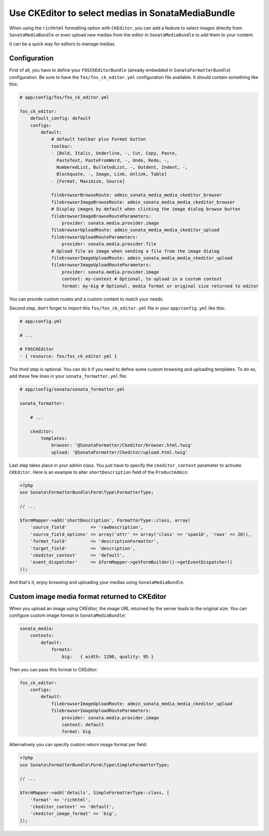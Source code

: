 .. index::
    single: Media; MediaBundle
    double: CKEditor; Configuration

Use CKEditor to select medias in SonataMediaBundle
==================================================

When using the ``richhtml`` formatting option with ``CKEditor``, you can
add a feature to select images directly from ``SonataMediaBundle`` or
even upload new medias from the editor in ``SonataMediaBundle`` to add
them to your content.

It can be a quick way for editors to manage medias.

Configuration
-------------

First of all, you have to define your ``FOSCKEditorBundle`` (already
embedded in ``SonataFormatterBundle``) configuration.  Be sure to have
the ``fos/fos_ck_editor.yml`` configuration file available. It should
contain something like this:

.. code-block:: yaml

    # app/config/fos/fos_ck_editor.yml

    fos_ck_editor:
        default_config: default
        configs:
            default:
                # default toolbar plus Format button
                toolbar:
                - [Bold, Italic, Underline, -, Cut, Copy, Paste,
                  PasteText, PasteFromWord, -, Undo, Redo, -,
                  NumberedList, BulletedList, -, Outdent, Indent, -,
                  Blockquote, -, Image, Link, Unlink, Table]
                - [Format, Maximize, Source]

                filebrowserBrowseRoute: admin_sonata_media_media_ckeditor_browser
                filebrowserImageBrowseRoute: admin_sonata_media_media_ckeditor_browser
                # Display images by default when clicking the image dialog browse button
                filebrowserImageBrowseRouteParameters:
                    provider: sonata.media.provider.image
                filebrowserUploadRoute: admin_sonata_media_media_ckeditor_upload
                filebrowserUploadRouteParameters:
                    provider: sonata.media.provider.file
                # Upload file as image when sending a file from the image dialog
                filebrowserImageUploadRoute: admin_sonata_media_media_ckeditor_upload
                filebrowserImageUploadRouteParameters:
                    provider: sonata.media.provider.image
                    context: my-context # Optional, to upload in a custom context
                    format: my-big # Optional, media format or original size returned to editor

You can provide custom routes and a custom context to match your needs.

Second step, don't forget to import this ``fos/fos_ck_editor.yml`` file
in your ``app/config.yml`` like this:

.. code-block:: yaml

  # app/config.yml

  # ...

  # FOSCKEditor
  - { resource: fos/fos_ck_editor.yml }

This third step is optional. You can do it if you need to define some
custom browsing and uploading templates. To do so, add these few lines
in your ``sonata_formatter.yml`` file:

.. code-block:: yaml

  # app/config/sonata/sonata_formatter.yml

  sonata_formatter:

      # ...

      ckeditor:
          templates:
              browser: '@SonataFormatter/Ckeditor/browser.html.twig'
              upload: '@SonataFormatter/Ckeditor/upload.html.twig'

Last step takes place in your admin class. You just have to specify the
``ckeditor_context`` parameter to activate ``CKEditor``.
Here is an example to alter ``shortDescription`` field of the
``ProductAdmin``:

.. code-block:: php

    <?php
    use Sonata\FormatterBundle\Form\Type\FormatterType;

    // ...

    $formMapper->add('shortDescription', FormatterType::class, array(
        'source_field'         => 'rawDescription',
        'source_field_options' => array('attr' => array('class' => 'span10', 'rows' => 20)),
        'format_field'         => 'descriptionFormatter',
        'target_field'         => 'description',
        'ckeditor_context'     => 'default',
        'event_dispatcher'     => $formMapper->getFormBuilder()->getEventDispatcher()
    ));

And that's it, enjoy browsing and uploading your medias using ``SonataMediaBundle``.

Custom image media format returned to CKEditor
----------------------------------------------

When you upload an image using CKEditor, the image URL returned by the
server leads to the original size. You can configure custom image format
in ``SonataMediaBundle``:

.. code-block:: yaml

    sonata_media:
        contexts:
            default:
                formats:
                    big:   { width: 1280, quality: 95 }

Then you can pass this format to CKEditor:

.. code-block:: yaml

    fos_ck_editor:
        configs:
            default:
                filebrowserImageUploadRoute: admin_sonata_media_media_ckeditor_upload
                filebrowserImageUploadRouteParameters:
                    provider: sonata.media.provider.image
                    context: default
                    format: big

Alternatively you can specify custom return image format per field:

.. code-block:: php

    <?php
    use Sonata\FormatterBundle\Form\Type\SimpleFormatterType;

    // ...

    $formMapper->add('details', SimpleFormatterType::class, [
        'format' => 'richhtml',
        'ckeditor_context' => 'default',
        'ckeditor_image_format' => 'big',
    ]);
